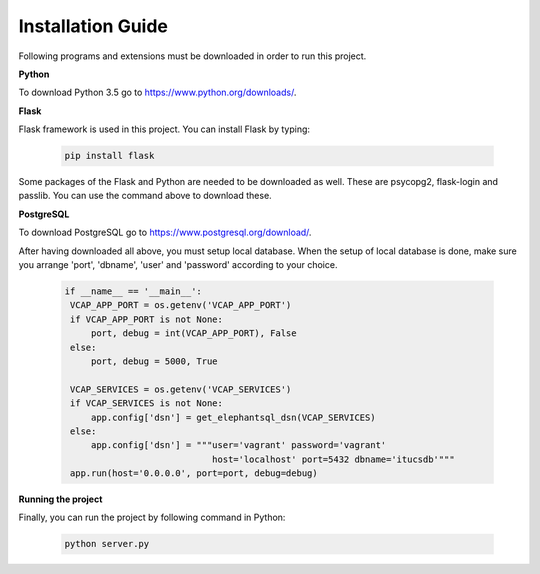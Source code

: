 Installation Guide
==================

Following programs and extensions must be downloaded in order to run this project.

**Python**

To download Python 3.5 go to https://www.python.org/downloads/.

**Flask**

Flask framework is used in this project. You can install Flask by typing:

   .. code-block:: python

      pip install flask

Some packages of the Flask and Python are needed to be downloaded as well. These are psycopg2, flask-login and passlib.
You can use the command above to download these.

**PostgreSQL**

To download PostgreSQL go to https://www.postgresql.org/download/.

After having downloaded all above, you must setup local database. When the setup of local database is done, make sure
you arrange 'port', 'dbname', 'user' and 'password' according to your choice.

   .. code-block:: python

      if __name__ == '__main__':
       VCAP_APP_PORT = os.getenv('VCAP_APP_PORT')
       if VCAP_APP_PORT is not None:
           port, debug = int(VCAP_APP_PORT), False
       else:
           port, debug = 5000, True

       VCAP_SERVICES = os.getenv('VCAP_SERVICES')
       if VCAP_SERVICES is not None:
           app.config['dsn'] = get_elephantsql_dsn(VCAP_SERVICES)
       else:
           app.config['dsn'] = """user='vagrant' password='vagrant'
                                  host='localhost' port=5432 dbname='itucsdb'"""
       app.run(host='0.0.0.0', port=port, debug=debug)

**Running the project**

Finally, you can run the project by following command in Python:

   .. code-block:: python

      python server.py